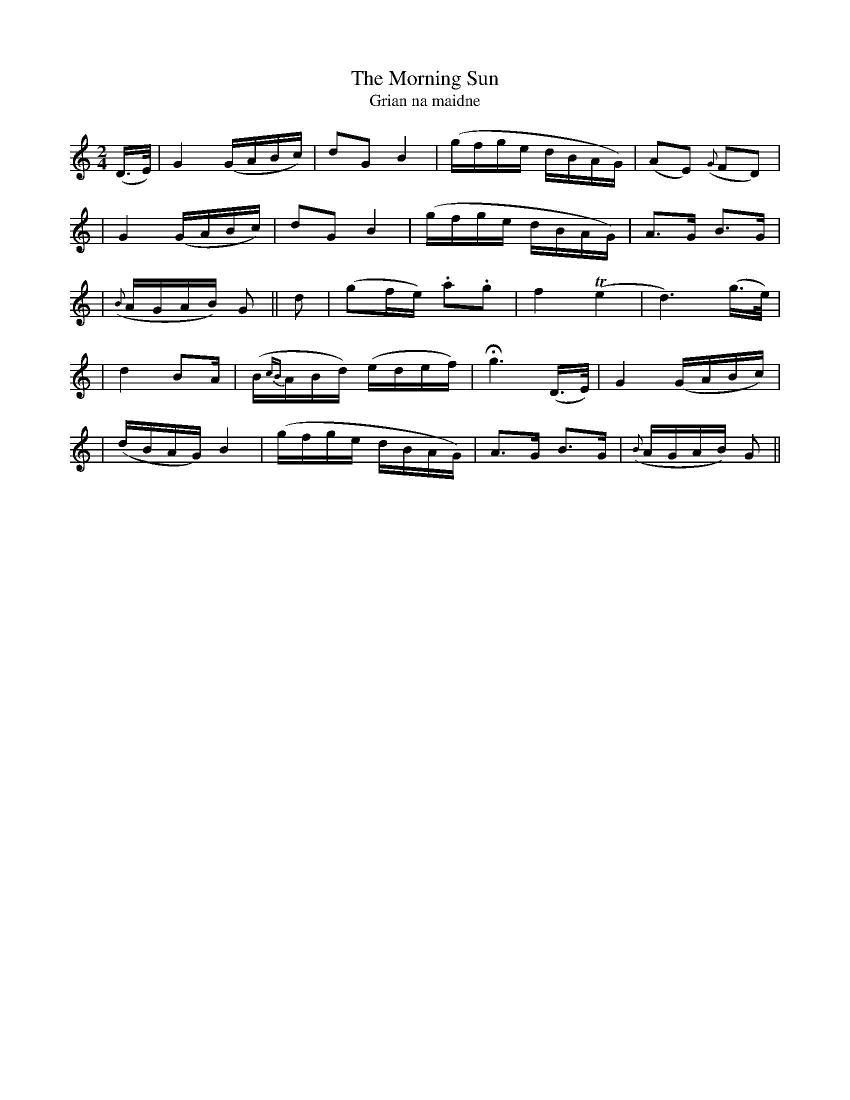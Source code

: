 X:314
T:The Morning Sun
T:Grian na maidne
B:O'Neill's 314
M:2/4
L:1/16
Z:1999 by John Chambers <jc@trillian.mit.edu>
N:"With spirit and feeling"
N:"Collected by J.O'Neill"
K:C
(D>E) \
| G4 (GABc) | d2G2 B4 | (gfge dBAG) | (A2E2) ({G}F2D2) |
| G4 (GABc) | d2G2 B4 | (gfge dBAG) | A3G B3G |
| ({B}AGAB) G2 || d2 | (g2fe) .a2.g2 | f4 (Te4 | d6) (g>e) |
| d4 B2A | (B{cB}ABd) (edef) | Hg6 (D>E) | G4 (GABc) |
| (dBAG) B4 | (gfge dBAG) |A3G B3G | ({B}AGAB) G2 ||
